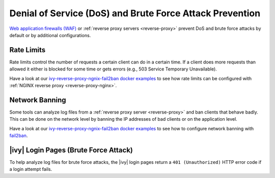 .. _dos-brute-force-attack:

Denial of Service (DoS) and Brute Force Attack Prevention
=========================================================

`Web application firewalls (WAF) <https://en.wikipedia.org/wiki/Web_application_firewal>`_ or :ref:`reverse proxy servers <reverse-proxy>` 
prevent DoS and brute force attacks by default or by additional configurations.

Rate Limits
-----------

Rate limits control the number of requests a certain client can do in a certain time. 
If a client does more requests than allowed it either is blocked for some time or 
gets errors (e.g., 503 Service Temporary Unavailable).

Have a look at our `ivy-reverse-proxy-ngnix-fail2ban docker examples <https://github.com/axonivy/docker-samples/tree/master/ivy-reverse-proxy-nginx-fail2ban>`_ 
to see how rate limits can be configured with :ref:`NGINX reverse proxy <reverse-proxy-nginx>`.

Network Banning
---------------

Some tools can analyze log files from a :ref:`reverse proxy server <reverse-proxy>` and ban clients that behave badly. 
This can be done on the network level by banning the IP addresses of bad clients or on the application level. 

Have a look at our `ivy-reverse-proxy-ngnix-fail2ban docker examples <https://github.com/axonivy/docker-samples/tree/master/ivy-reverse-proxy-nginx-fail2ban>`_ 
to see how to configure network banning with `fail2ban <https://github.com/fail2ban/fail2ban>`_.

|ivy| Login Pages (Brute Force Attack)
-----------------------------------------

To help analyze log files for brute force attacks, the |ivy| login pages return a ``401 (Unauthorized)`` HTTP error code 
if a login attempt fails.
